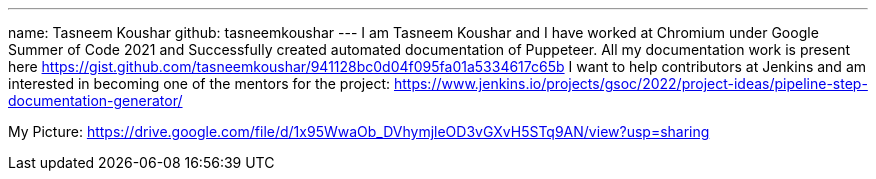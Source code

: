 ---
name: Tasneem Koushar
github: tasneemkoushar
---
I am Tasneem Koushar and I have worked at Chromium under Google Summer of Code 2021 and Successfully created automated documentation of Puppeteer. 
All my documentation work is present here https://gist.github.com/tasneemkoushar/941128bc0d04f095fa01a5334617c65b
I want to help contributors at Jenkins and am interested in becoming one of the mentors for the project: https://www.jenkins.io/projects/gsoc/2022/project-ideas/pipeline-step-documentation-generator/

My Picture:  
https://drive.google.com/file/d/1x95WwaOb_DVhymjleOD3vGXvH5STq9AN/view?usp=sharing

